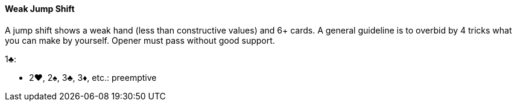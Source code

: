 #### Weak Jump Shift
A jump shift shows a weak hand (less than constructive values) and 6+ cards. 
A general guideline is to overbid by 4 tricks what you can make by yourself.
Opener must pass without good support.

1♣:

* 2♥, 2♠, 3♣, 3♦, etc.: preemptive

